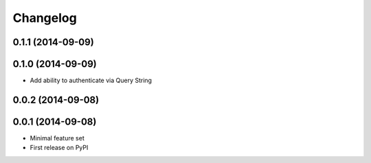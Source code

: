 Changelog
=========

0.1.1 (2014-09-09)
------------------

0.1.0 (2014-09-09)
------------------

* Add ability to authenticate via Query String


0.0.2 (2014-09-08)
------------------

0.0.1 (2014-09-08)
------------------

* Minimal feature set
* First release on PyPI
